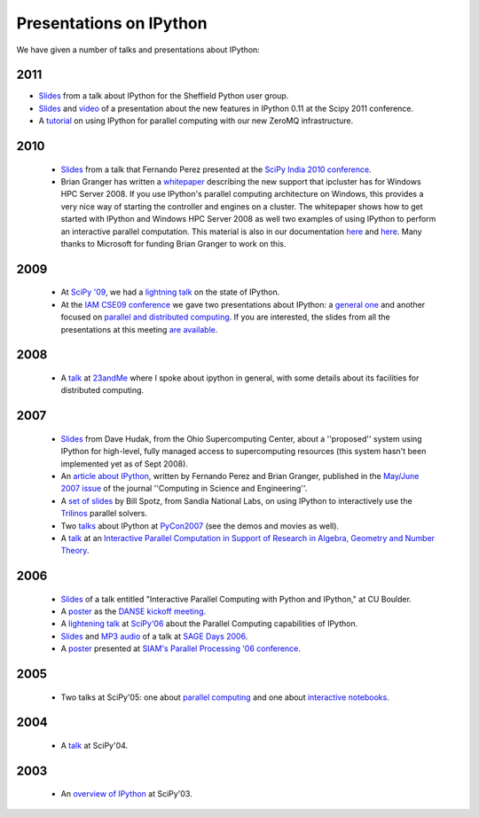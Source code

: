 ~~~~~~~~~~~~~~~~~~~~~~~~~~
 Presentations on IPython
~~~~~~~~~~~~~~~~~~~~~~~~~~


We have given a number of talks and presentations about IPython:

----------
  2011
----------

* `Slides <_static/sheff_python_presentation.pdf>`_ from a talk about IPython
  for the Sheffield Python user group.

* `Slides <http://fperez.org/talks/1107_ipython_scipy.pdf>`_ and `video
  <http://www.archive.org/details/Wednesday-203-6-IpythonANewArchitectureForInteractiveAndParallel>`_
  of a presentation about the new features in IPython 0.11 at the Scipy 2011
  conference.

* A `tutorial <http://minrk.github.com/scipy-tutorial-2011>`_ on using IPython
  for parallel computing with our new ZeroMQ infrastructure.

----------
  2010 
----------
 * `Slides <http://ipython.scipy.org/moin/About/Presentations?action=AttachFile&do=get&target=ipython_scipy10_india.pdf>`_ from a talk that Fernando Perez presented at the `SciPy India 2010 conference <http://scipy.in/scipyin/2010>`_.
 * Brian Granger has written a `whitepaper <http://ipython.scipy.org/moin/About/Presentations?action=AttachFile&do=get&target=ipython_winhpc_whitepaper_v1.pdf>`_ describing the new support that ipcluster has for Windows HPC Server 2008. If you use IPython's parallel computing architecture on Windows, this provides a very nice way of starting the controller and engines on a cluster.  The whitepaper shows how to get started with IPython and Windows HPC Server 2008 as well two examples of using IPython to perform an interactive parallel computation. This material is also in our documentation `here <http://ipython.scipy.org/doc/nightly/html/parallel/parallel_winhpc.html>`_ and `here <http://ipython.scipy.org/doc/nightly/html/parallel/parallel_demos.html here>`_. Many thanks to Microsoft for funding Brian Granger to work on this.

--------
  2009 
--------
 * At `SciPy '09 <http://conference.scipy.org/>`_, we had a `lightning talk <https://cirl.berkeley.edu/fperez/talks/0908_scipy_state_ipython.pdf>`_ on the state of IPython.
 * At the `IAM CSE09 conference <http://www.siam.org/meetings/cse09/>`_ we gave two presentations about IPython: a `general one <http://ipython.scipy.org/talks/0903_siamcse09_ipython_interact_fperez.pdf>`_ and another focused on `parallel and distributed computing <http://ipython.scipy.org/talks/0903_siamcse09_ipython_dist_bgranger.pdf>`_.  If you are interested, the slides from all the presentations at this meeting `are available <https://cirl.berkeley.edu/fperez/py4science/2009_siam_cse/>`_.

---------
  2008 
---------
 * A `talk <http://ipython.scipy.org/talks/0809_23andme_ipython.pdf>`_ at `23andMe <http://23andme.com>`_ where I spoke about ipython in general, with some details about its facilities for distributed computing. 

---------
  2007 
---------
 * `Slides <http://ipython.scipy.org/doc/talks/0712_pit_architecture.pdf>`_ from Dave Hudak, from the Ohio Supercomputing Center, about a ''proposed'' system using IPython for high-level, fully managed access to supercomputing resources (this system hasn't been implemented yet as of Sept 2008).
 * An `article about IPython <http://amath.colorado.edu/faculty/fperez/preprints/ipython-cise-final.pdf>`_, written by Fernando Perez and Brian Granger, published in the `May/June 2007 issue <http://cise.aip.org/dbt/dbt.jsp?KEY=CSENFA&Volume=9&Issue=3>`_ of the journal ''Computing in Science and Engineering''.
 * A `set of slides <http://ipython.scipy.org/talks/Trilinos-IPython.pdf>`_ by Bill Spotz, from Sandia National Labs, on using IPython to interactively use the `Trilinos <http://trilinos.sandia.gov/>`_ parallel solvers.
 * Two `talks <http://ipython.scipy.org/talks/0702_pycon/>`_ about IPython at `PyCon2007 <http://us.pycon.org/TX2007/HomePage>`_ (see the demos and movies as well).
 * A `talk <http://ipython.scipy.org/moin/About/Presentations?action=AttachFile&do=get&target=ipython_msri07.pdf>`_ at an `Interactive Parallel Computation in Support of Research in Algebra, Geometry and Number Theory <http://www.msri.org/ MSRI]/Berkeley workshop on [http://www.msri.org/calendar/workshops/WorkshopInfo/410/show_workshop>`_.

---------
  2006 
---------
 * `Slides <http://ipython.scipy.org/moin/About/Presentations?action=AttachFile&do=get&target=ipython_cu06.pdf>`_ of a talk entitled "Interactive Parallel Computing with Python and IPython," at CU Boulder.
 * A `poster <http://ipython.scipy.org/moin/About/Presentations?action=AttachFile&do=get&target=ipython_DANSE06.pdf>`_ as the `DANSE kickoff meeting <http://www.cacr.caltech.edu/projects/danse/meetings/kickoff/>`_.
 * A `lightening talk <http://ipython.scipy.org/moin/About/Presentations?action=AttachFile&do=get&target=ipython_scipy06.pdf>`_ at `SciPy'06 <http://www.scipy.org/SciPy2006>`_ about the Parallel Computing capabilities of IPython.
 * `Slides <http://modular.ucsd.edu/sage/days1/perez.pdf>`_ and `MP3 audio <http://modular.ucsd.edu/sage/days1/audio/day1/voice004.mp3>`_ of a talk at `SAGE Days 2006 <http://modular.ucsd.edu/sage/days1/index.html>`_.
 * A `poster <http://ipython.scipy.org/moin/About/Presentations?action=AttachFile&do=get&target=ipython_SIAMpp06.pdf>`_ presented at `SIAM's Parallel Processing '06 conference <http://www.siam.org/meetings/pp06/>`_.

---------
  2005 
---------
 * Two talks at SciPy'05: one about `parallel computing <http://ipython.scipy.org/moin/About/Presentations?action=AttachFile&do=get&target=ipython_scipy05_parallel.pdf>`_ and one about `interactive notebooks <http://ipython.scipy.org/moin/About/Presentations?action=AttachFile&do=get&target=ipython_scipy05_notebook.pdf>`_.

-----------
  2004 
-----------
 * A `talk <http://ipython.scipy.org/moin/About/Presentations?action=AttachFile&do=get&target=ipython_scipy04.pdf>`_ at SciPy'04.

-------
 2003 
-------
 * An `overview of IPython <http://ipython.scipy.org/moin/About/Presentations?action=AttachFile&do=get&target=ipython_scipy03.pdf>`_ at SciPy'03.

